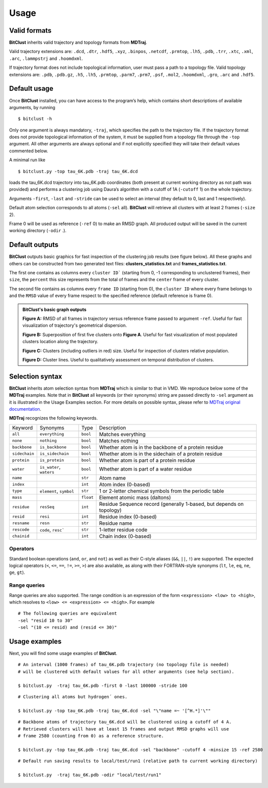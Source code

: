 Usage
=====

Valid formats 
-------------

**BitClust** inherits valid trajectory and topology formats from **MDTraj**.

Valid trajectory extensions are: ``.dcd``, ``.dtr``, ``.hdf5``, ``.xyz``, ``.binpos``,
``.netcdf``, ``.prmtop``, ``.lh5``, ``.pdb``, ``.trr``, ``.xtc``, ``.xml``,
``.arc``, ``.lammpstrj`` and ``.hoomdxml``.

If trajectory format does not include topological information, user must pass a
path to a topology file. Valid topology extensions are:  ``.pdb``, ``.pdb.gz``,
``.h5``, ``.lh5``, ``.prmtop``, ``.parm7``, ``.prm7``, ``.psf``, ``.mol2``,
``.hoomdxml``, ``.gro``, ``.arc`` and ``.hdf5``.


Default usage
-------------

Once **BitClust** installed, you can have access to the program’s help, which contains short
descriptions of available arguments, by running ::
 
 $ bitclust -h 

Only one argument is always mandatory, ``-traj``, which specifies the path to the
trajectory file. If the trajectory format does not provide topological information of
the system, it must be supplied from a topology file through the
``-top`` argument. All other arguments are always optional and if not explicitly
specified they will take their default values commented below.
 
A minimal run like ::

 $ bitclust.py -top tau_6K.pdb -traj tau_6K.dcd 
 
loads the tau_6K.dcd trajectory into tau_6K.pdb coordinates (both present at
current working directory as not path was provided) and performs a clustering job using Daura’s algorithm
with a cutoff of 1A (``-cutoff`` 1) on the whole trajectory.

Arguments ``-first``, ``-last`` and ``-stride`` can be used to select an interval
(they default to 0, last and 1 respectively).

Default atom selection corresponds to all atoms (``-sel`` all). **BitClust** will
retrieve all clusters with at least 2 frames (``-size`` 2).

Frame 0 will be used as reference (``-ref`` 0) to make an RMSD graph. All produced
output will be saved in the current working directory (``-odir`` .).


Default outputs
---------------

**BitClust** outputs basic graphics for fast inspection of the clustering job
results (see figure below). All these graphs and others can be constructed from
two generated text files: **clusters_statistics.txt** and **frames_statistics.txt**.

The first one contains as columns every ``cluster ID``` (starting from 0,
-1 corresponding to unclustered frames), their ``size``, the ``percent`` this
size represents from the total of frames and the ``center`` frame of every cluster.

The second file contains as columns every ``frame ID`` (starting from 0),
the ``cluster ID`` where every frame belongs to and the ``RMSD`` value of every
frame respect to the specified reference (default reference is frame 0).


.. admonition :: **BitClust's** basic graph outputs
   
  **Figure A:** RMSD of all frames in trajectory versus reference frame passed to argument ``-ref``. Useful for fast visualization of trajectory's geometrical dispersion.

  **Figure B:** Superposition of first five clusters onto **Figure A**. Useful
  for fast visualization of most populated clusters location along the trajectory.

  **Figure C:** Clusters (including outliers in red) size. Useful for inspection
  of clusters relative population.

  **Figure D:** Cluster lines. Useful to qualitatively assessment on temporal
  distribution of clusters.
  
.. figure :: /custom/outputs.png
   :align: center


Selection syntax
----------------
**BitClust** inherits atom selection syntax from **MDTraj** which is similar to that
in VMD. We reproduce below some of the **MDTraj** examples. Note that in **BitClust**
all keywords (or their synonyms) string are passed directly to ``-sel`` argument
as it is illustrated in the Usage Examples section. For more details on possible
syntax, please refer to `MDTraj original documentation <http://mdtraj.org/1.9.3/atom_selection.html>`_.

**MDTraj** recognizes the following keywords.

=============    ========================   =========      ================================================================
Keyword          Synonyms                   Type           Description
-------------    ------------------------   ---------      ----------------------------------------------------------------
``all``          ``everything``             ``bool``       Matches everything
``none``         ``nothing``                ``bool``       Matches nothing
``backbone``     ``is_backbone``            ``bool``       Whether atom is in the backbone of a protein residue
``sidechain``    ``is_sidechain``           ``bool``       Whether atom is in the sidechain of a protein residue
``protein``      ``is_protein``             ``bool``       Whether atom is part of a protein residue
``water``        ``is_water``, ``waters``   ``bool``       Whether atom is part of a water residue
``name``                                    ``str``        Atom name
``index``                                   ``int``        Atom index (0-based)
``type``         ``element``, ``symbol``    ``str``        1 or 2-letter chemical symbols from the periodic table
``mass``                                    ``float``      Element atomic mass (daltons)
``residue``      ``resSeq``                 ``int``        Residue Sequence record (generally 1-based, but depends on topology)
``resid``        ``resi``                   ``int``        Residue index (0-based)
``resname``      ``resn``                   ``str``        Residue name
``rescode``      ``code``, ``resc```        ``str``        1-letter residue code
``chainid``                                 ``int``        Chain index (0-based)
=============    ========================   =========      ================================================================

Operators
~~~~~~~~~

Standard boolean operations (``and``, ``or``, and ``not``) as well as their
C-style aliases (``&&``, ``||``, ``!``) are supported. The expected logical
operators (``<``, ``<=``, ``==``, ``!=``, ``>=``, ``>``) are also available, as
along with their FORTRAN-style synonyms (``lt``, ``le``, ``eq``, ``ne``,
``ge``, ``gt``).

Range queries
~~~~~~~~~~~~~

Range queries are also supported. The range condition is an expression of
the form ``<expression> <low> to <high>``, which resolves to ``<low> <=
<expression> <= <high>``.  For example ::

    # The following queries are equivalent
    -sel "resid 10 to 30"
    -sel "(10 <= resid) and (resid <= 30)"


Usage examples
--------------

Next, you will find some usage examples of **BitClust**.

::

 # An interval (1000 frames) of tau_6K.pdb trajectory (no topology file is needed)
 # will be clustered with default values for all other arguments (see help section).
   
 $ bitclust.py  -traj tau_6K.pdb -first 0 -last 100000 -stride 100


::

 # Clustering all atoms but hydrogen´ ones.
 
 $ bitclust.py -top tau_6K.pdb -traj tau_6K.dcd -sel "\"name =~ '[^H.*]'\"" 


::

 # Backbone atoms of trajectory tau_6K.dcd will be clustered using a cutoff of 4 A.
 # Retrieved clusters will have at least 15 frames and output RMSD graphs will use
 # frame 2580 (counting from 0) as a reference structure. 

 $ bitclust.py -top tau_6K.pdb -traj tau_6K.dcd -sel "backbone" -cutoff 4 -minsize 15 -ref 2580


::

 # Default run saving results to local/test/run1 (relative path to current working directory)

 $ bitclust.py  -traj tau_6K.pdb -odir "local/test/run1"

